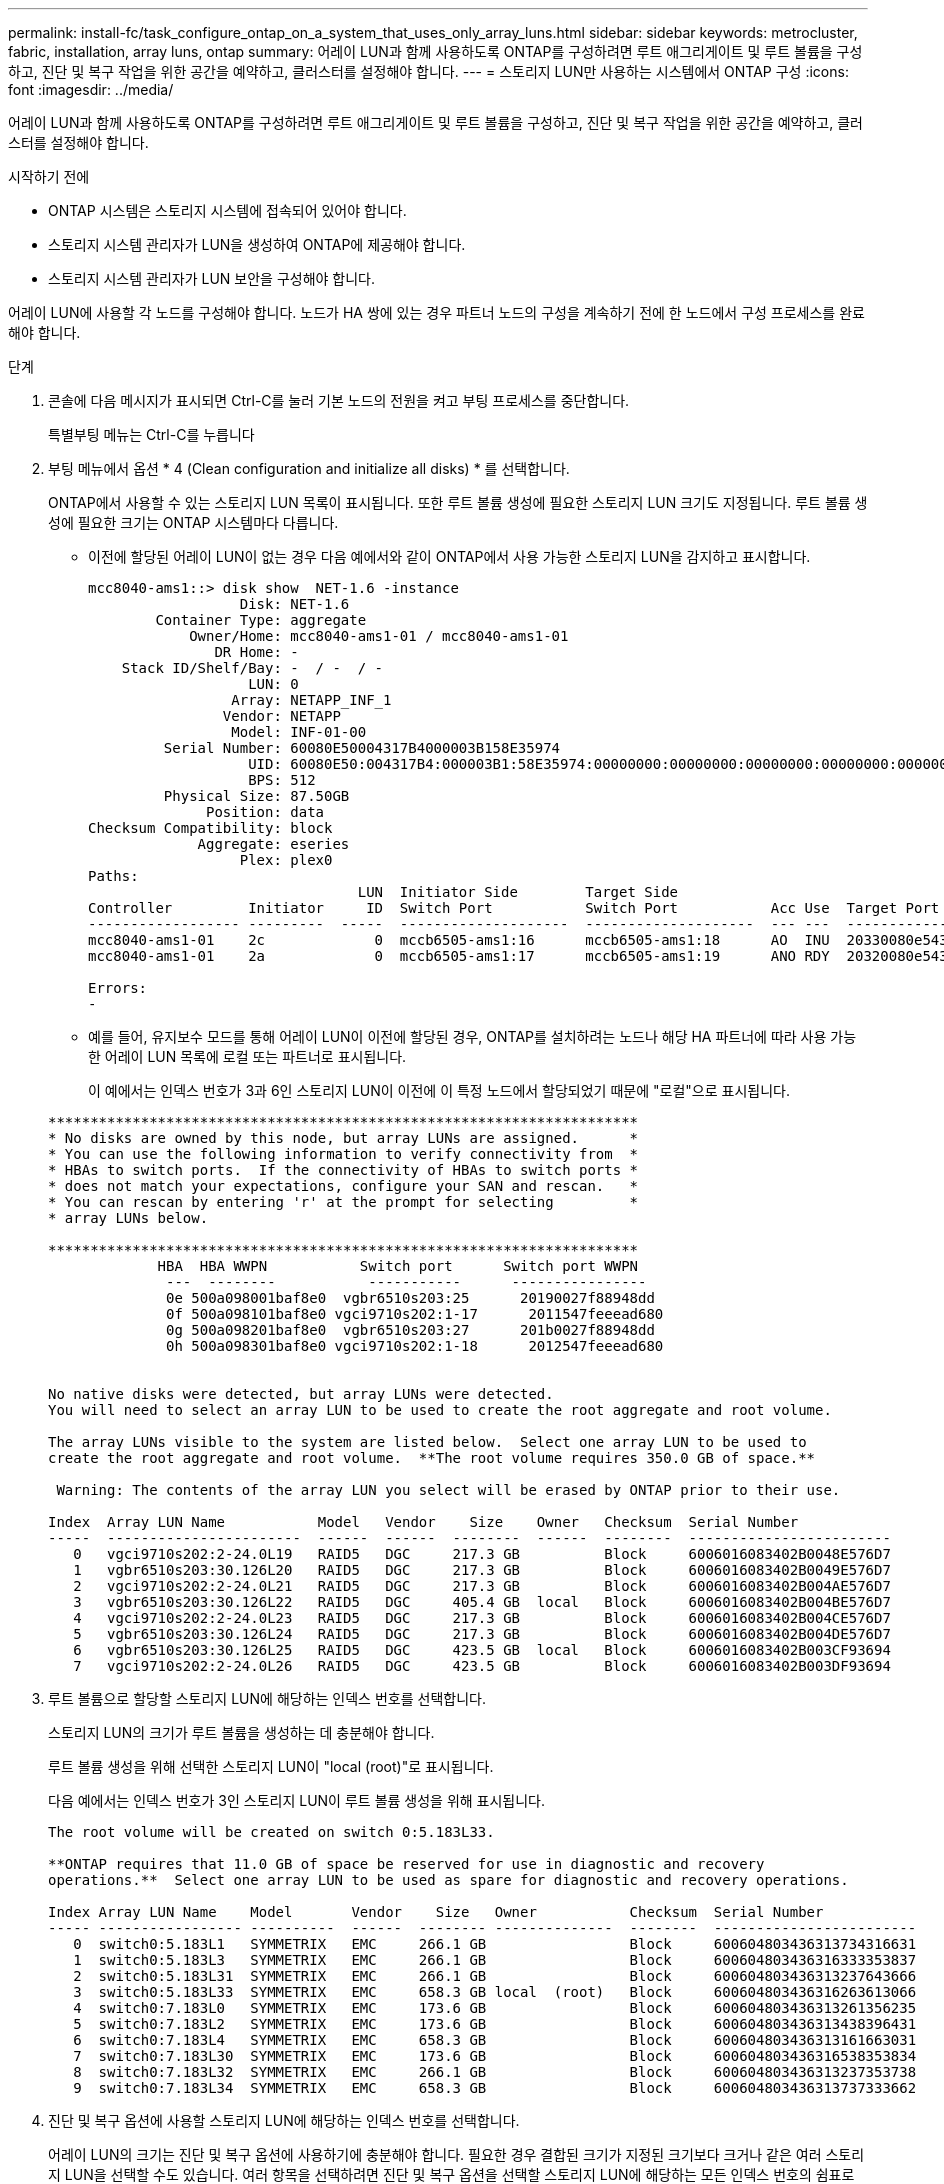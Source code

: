 ---
permalink: install-fc/task_configure_ontap_on_a_system_that_uses_only_array_luns.html 
sidebar: sidebar 
keywords: metrocluster, fabric, installation, array luns, ontap 
summary: 어레이 LUN과 함께 사용하도록 ONTAP를 구성하려면 루트 애그리게이트 및 루트 볼륨을 구성하고, 진단 및 복구 작업을 위한 공간을 예약하고, 클러스터를 설정해야 합니다. 
---
= 스토리지 LUN만 사용하는 시스템에서 ONTAP 구성
:icons: font
:imagesdir: ../media/


[role="lead"]
어레이 LUN과 함께 사용하도록 ONTAP를 구성하려면 루트 애그리게이트 및 루트 볼륨을 구성하고, 진단 및 복구 작업을 위한 공간을 예약하고, 클러스터를 설정해야 합니다.

.시작하기 전에
* ONTAP 시스템은 스토리지 시스템에 접속되어 있어야 합니다.
* 스토리지 시스템 관리자가 LUN을 생성하여 ONTAP에 제공해야 합니다.
* 스토리지 시스템 관리자가 LUN 보안을 구성해야 합니다.


어레이 LUN에 사용할 각 노드를 구성해야 합니다. 노드가 HA 쌍에 있는 경우 파트너 노드의 구성을 계속하기 전에 한 노드에서 구성 프로세스를 완료해야 합니다.

.단계
. 콘솔에 다음 메시지가 표시되면 Ctrl-C를 눌러 기본 노드의 전원을 켜고 부팅 프로세스를 중단합니다.
+
특별부팅 메뉴는 Ctrl-C를 누릅니다

. 부팅 메뉴에서 옵션 * 4 (Clean configuration and initialize all disks) * 를 선택합니다.
+
ONTAP에서 사용할 수 있는 스토리지 LUN 목록이 표시됩니다. 또한 루트 볼륨 생성에 필요한 스토리지 LUN 크기도 지정됩니다. 루트 볼륨 생성에 필요한 크기는 ONTAP 시스템마다 다릅니다.

+
** 이전에 할당된 어레이 LUN이 없는 경우 다음 예에서와 같이 ONTAP에서 사용 가능한 스토리지 LUN을 감지하고 표시합니다.
+
[listing]
----
mcc8040-ams1::> disk show  NET-1.6 -instance
                  Disk: NET-1.6
        Container Type: aggregate
            Owner/Home: mcc8040-ams1-01 / mcc8040-ams1-01
               DR Home: -
    Stack ID/Shelf/Bay: -  / -  / -
                   LUN: 0
                 Array: NETAPP_INF_1
                Vendor: NETAPP
                 Model: INF-01-00
         Serial Number: 60080E50004317B4000003B158E35974
                   UID: 60080E50:004317B4:000003B1:58E35974:00000000:00000000:00000000:00000000:00000000:00000000
                   BPS: 512
         Physical Size: 87.50GB
              Position: data
Checksum Compatibility: block
             Aggregate: eseries
                  Plex: plex0
Paths:
                                LUN  Initiator Side        Target Side                                                        Link
Controller         Initiator     ID  Switch Port           Switch Port           Acc Use  Target Port                TPGN    Speed      I/O KB/s          IOPS
------------------ ---------  -----  --------------------  --------------------  --- ---  -----------------------  ------  -------  ------------  ------------
mcc8040-ams1-01    2c             0  mccb6505-ams1:16      mccb6505-ams1:18      AO  INU  20330080e54317b4              1   4 Gb/S             0             0
mcc8040-ams1-01    2a             0  mccb6505-ams1:17      mccb6505-ams1:19      ANO RDY  20320080e54317b4              0   4 Gb/S             0             0

Errors:
-
----
** 예를 들어, 유지보수 모드를 통해 어레이 LUN이 이전에 할당된 경우, ONTAP를 설치하려는 노드나 해당 HA 파트너에 따라 사용 가능한 어레이 LUN 목록에 로컬 또는 파트너로 표시됩니다.
+
이 예에서는 인덱스 번호가 3과 6인 스토리지 LUN이 이전에 이 특정 노드에서 할당되었기 때문에 "로컬"으로 표시됩니다.

+
[listing]
----

**********************************************************************
* No disks are owned by this node, but array LUNs are assigned.      *
* You can use the following information to verify connectivity from  *
* HBAs to switch ports.  If the connectivity of HBAs to switch ports *
* does not match your expectations, configure your SAN and rescan.   *
* You can rescan by entering 'r' at the prompt for selecting         *
* array LUNs below.

**********************************************************************
             HBA  HBA WWPN           Switch port      Switch port WWPN
              ---  --------           -----------      ----------------
              0e 500a098001baf8e0  vgbr6510s203:25      20190027f88948dd
              0f 500a098101baf8e0 vgci9710s202:1-17      2011547feeead680
              0g 500a098201baf8e0  vgbr6510s203:27      201b0027f88948dd
              0h 500a098301baf8e0 vgci9710s202:1-18      2012547feeead680


No native disks were detected, but array LUNs were detected.
You will need to select an array LUN to be used to create the root aggregate and root volume.

The array LUNs visible to the system are listed below.  Select one array LUN to be used to
create the root aggregate and root volume.  **The root volume requires 350.0 GB of space.**

 Warning: The contents of the array LUN you select will be erased by ONTAP prior to their use.

Index  Array LUN Name           Model   Vendor    Size    Owner   Checksum  Serial Number
-----  -----------------------  ------  ------  --------  ------  --------  ------------------------
   0   vgci9710s202:2-24.0L19   RAID5   DGC     217.3 GB          Block     6006016083402B0048E576D7
   1   vgbr6510s203:30.126L20   RAID5   DGC     217.3 GB          Block     6006016083402B0049E576D7
   2   vgci9710s202:2-24.0L21   RAID5   DGC     217.3 GB          Block     6006016083402B004AE576D7
   3   vgbr6510s203:30.126L22   RAID5   DGC     405.4 GB  local   Block     6006016083402B004BE576D7
   4   vgci9710s202:2-24.0L23   RAID5   DGC     217.3 GB          Block     6006016083402B004CE576D7
   5   vgbr6510s203:30.126L24   RAID5   DGC     217.3 GB          Block     6006016083402B004DE576D7
   6   vgbr6510s203:30.126L25   RAID5   DGC     423.5 GB  local   Block     6006016083402B003CF93694
   7   vgci9710s202:2-24.0L26   RAID5   DGC     423.5 GB          Block     6006016083402B003DF93694
----


. 루트 볼륨으로 할당할 스토리지 LUN에 해당하는 인덱스 번호를 선택합니다.
+
스토리지 LUN의 크기가 루트 볼륨을 생성하는 데 충분해야 합니다.

+
루트 볼륨 생성을 위해 선택한 스토리지 LUN이 "local (root)"로 표시됩니다.

+
다음 예에서는 인덱스 번호가 3인 스토리지 LUN이 루트 볼륨 생성을 위해 표시됩니다.

+
[listing]
----

The root volume will be created on switch 0:5.183L33.

**ONTAP requires that 11.0 GB of space be reserved for use in diagnostic and recovery
operations.**  Select one array LUN to be used as spare for diagnostic and recovery operations.

Index Array LUN Name    Model       Vendor    Size   Owner           Checksum  Serial Number
----- ----------------- ----------  ------  -------- --------------  --------  ------------------------
   0  switch0:5.183L1   SYMMETRIX   EMC     266.1 GB                 Block     600604803436313734316631
   1  switch0:5.183L3   SYMMETRIX   EMC     266.1 GB                 Block     600604803436316333353837
   2  switch0:5.183L31  SYMMETRIX   EMC     266.1 GB                 Block     600604803436313237643666
   3  switch0:5.183L33  SYMMETRIX   EMC     658.3 GB local  (root)   Block     600604803436316263613066
   4  switch0:7.183L0   SYMMETRIX   EMC     173.6 GB                 Block     600604803436313261356235
   5  switch0:7.183L2   SYMMETRIX   EMC     173.6 GB                 Block     600604803436313438396431
   6  switch0:7.183L4   SYMMETRIX   EMC     658.3 GB                 Block     600604803436313161663031
   7  switch0:7.183L30  SYMMETRIX   EMC     173.6 GB                 Block     600604803436316538353834
   8  switch0:7.183L32  SYMMETRIX   EMC     266.1 GB                 Block     600604803436313237353738
   9  switch0:7.183L34  SYMMETRIX   EMC     658.3 GB                 Block     600604803436313737333662
----
. 진단 및 복구 옵션에 사용할 스토리지 LUN에 해당하는 인덱스 번호를 선택합니다.
+
어레이 LUN의 크기는 진단 및 복구 옵션에 사용하기에 충분해야 합니다. 필요한 경우 결합된 크기가 지정된 크기보다 크거나 같은 여러 스토리지 LUN을 선택할 수도 있습니다. 여러 항목을 선택하려면 진단 및 복구 옵션을 선택할 스토리지 LUN에 해당하는 모든 인덱스 번호의 쉼표로 구분된 값을 입력해야 합니다.

+
다음 예에서는 루트 볼륨 생성 및 진단 및 복구 옵션을 위해 선택된 스토리지 LUN 목록을 보여 줍니다.

+
[listing]
----

Here is a list of the selected array LUNs
Index Array LUN Name     Model      Vendor    Size    Owner          Checksum  Serial Number
----- -----------------  ---------  ------  --------  -------------  --------  ------------------------
   2  switch0:5.183L31   SYMMETRIX  EMC     266.1 GB  local          Block     600604803436313237643666
   3  switch0:5.183L33   SYMMETRIX  EMC     658.3 GB  local   (root) Block     600604803436316263613066
   4  switch0:7.183L0    SYMMETRIX  EMC     173.6 GB  local          Block     600604803436313261356235
   5  switch0:7.183L2    SYMMETRIX  EMC     173.6 GB  local          Block     600604803436313438396431
Do you want to continue (yes|no)?
----
+

NOTE: "아니요"를 선택하면 LUN 선택이 지워집니다.

. 설치 프로세스를 계속하라는 메시지가 나타나면 '* y*'를 입력합니다.
+
루트 애그리게이트 및 루트 볼륨이 생성되고 나머지 설치 프로세스가 계속됩니다.

. 노드 관리 인터페이스를 생성하는 데 필요한 세부 정보를 입력합니다.
+
다음 예는 노드 관리 인터페이스 생성을 확인하는 메시지와 함께 노드 관리 인터페이스 화면을 보여 줍니다.

+
[listing]
----
Welcome to node setup.

You can enter the following commands at any time:
  "help" or "?" - if you want to have a question clarified,
  "back" - if you want to change previously answered questions, and
  "exit" or "quit" - if you want to quit the setup wizard.
     Any changes you made before quitting will be saved.

To accept a default or omit a question, do not enter a value.

Enter the node management interface port [e0M]:
Enter the node management interface IP address: 192.0.2.66

Enter the node management interface netmask: 255.255.255.192
Enter the node management interface default gateway: 192.0.2.7
A node management interface on port e0M with IP address 192.0.2.66 has been created.

This node has its management address assigned and is ready for cluster setup.
----


어레이 LUN에 사용할 모든 노드에서 ONTAP를 구성한 후 를 완료해야 합니다https://docs.netapp.com/ontap-9/topic/com.netapp.doc.dot-cm-ssg/home.html["클러스터 설정 프로세스"]

https://docs.netapp.com/ontap-9/topic/com.netapp.doc.vs-irrg/home.html["FlexArray 가상화 설치 요구 사항 및 참조 자료"]
